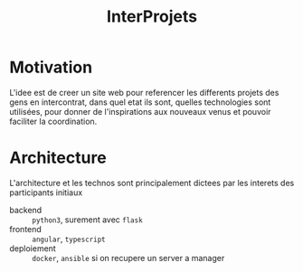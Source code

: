 #+TITLE: InterProjets
* Motivation
L'idee est de creer un site web pour referencer les differents projets des gens en intercontrat, dans quel etat ils sont, quelles technologies sont utilisées, pour donner de l'inspirations aux nouveaux venus et pouvoir faciliter la coordination.
* Architecture
L'architecture et les technos sont principalement dictees par les interets des participants initiaux
- backend :: =python3=, surement avec =flask=
- frontend :: =angular=, =typescript=
- deploiement :: =docker=, =ansible= si on recupere un server a manager
